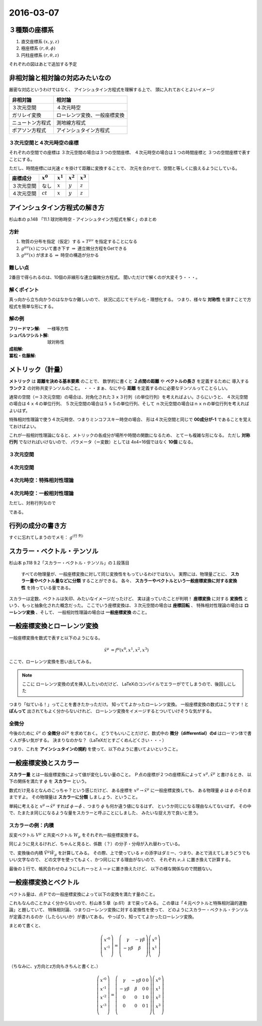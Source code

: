 ==================================================
2016-03-07
==================================================

３種類の座標系
==================================================

1. 直交座標系 :math:`(x, y, z)`
2. 極座標系 :math:`(r, \theta, \phi)`
3. 円柱座標系 :matH:`(r, \theta, z)`

それぞれの図はあとで追加する予定


非相対論と相対論の対応みたいなの
==================================================

厳密な対応というわけではなく、
アインシュタイン方程式を理解する上で、
頭に入れておくとよいイメージ

.. list-table::
   :header-rows: 1

   * - 非相対論
     - 相対論
   * - ３次元空間
     - ４次元時空
   * - ガリレイ変換
     - ローレンツ変換、一般座標変換
   * - ニュートン方程式
     - 測地線方程式
   * - ポアソン方程式
     - アインシュタイン方程式


３次元空間と４次元時空の座標
--------------------------------------------------

それぞれの空間での座標は
３次元空間の場合は３つの空間座標、
４次元時空の場合は１つの時間座標と
３つの空間座標で表すことにする。

ただし、時間座標には光速 :math:`c` を掛けて距離に変換することで、
次元を合わせて、空間と等しくに扱えるようにしている。

.. list-table::
   :header-rows: 1

   * - 座標成分
     - :math:`x^{0}`
     - :math:`x^{1}`
     - :math:`x^{2}`
     - :math:`x^{3}`
   * - ３次元空間
     - なし
     - :math:`x`
     - :math:`y`
     - :math:`z`
   * - ４次元空間
     - :math:`ct`
     - :math:`x`
     - :math:`y`
     - :math:`z`

アインシュタイン方程式の解き方
==================================================

杉山本の p.148 「11.1 球対称時空 - アインシュタイン方程式を解く」のまとめ


方針
--------------------------------------------------

1. 物質の分布を指定（仮定）する = :math:`T^{\mu \nu}` を指定することになる
2. :math:`g^{\mu \nu} (x)` について書き下す :math:`\Rightarrow` 連立微分方程をGetできる
3. :math:`g^{\mu \nu} (x)` が求まる :math:`\Rightarrow` 時空の構造が分かる

難しい点
--------------------------------------------------

2番目で得られるのは、10個の非線形な連立偏微分方程式。
聞いただけで解くのが大変そう・・・。


解くポイント
--------------------------------------------------

真っ向から立ち向かうのはなかなか難しいので、
状況に応じてモデル化・理想化する。
つまり、様々な **対称性** を課すことで方程式を簡単な形にする。


解の例
--------------------------------------------------

:フリードマン解: 一様等方性
:シュバルツシルト解: 球対称性
:成相解:
:冨松・佐藤解:


メトリック（計量）
==================================================

**メトリック** は **距離を決める基本要素** のことで、
数学的に書くと **２点間の距離** や **ベクトルの長さ** を定義するために
導入する **ランク２** の対称共変テンソルのこと。
・・・まぁ、なにやら **距離** を定義するのに必要なテンソルってことらしい。


通常の空間（＝３次元空間）の場合は、対角化された３ｘ３行列（の単位行列）を考えればよい。さらにいうと、
４次元空間の場合は４ｘ４の単位行列、
５次元空間の場合は５ｘ５の単位行列、そして
ｎ次元空間の場合はｎｘｎの単位行列を考えればよいはず。

特殊相対性理論で使う４次元時空、つまりミンコフスキー時空の場合、
形は４次元空間と同じで **00成分が-1** であることを覚えておけばよい。

これが一般相対性理論になると、メトリックの各成分が場所や時間の関数になるため、
とてーも複雑な形になる。
ただし **対称行列** でなければいけないので、
パラメータ（＝変数）としては 4x4=16個ではなく **10個** になる。


３次元空間
--------------------------------------------------

.. math::
   :nowrap:

   \begin{align}
   g^{i j} & =
      \begin{pmatrix}
      1 & 0 & 0 \\
      0 & 1 & 0 \\
      0 & 0 & 1
      \end{pmatrix}
   \end{align}


４次元空間
--------------------------------------------------

.. math::
   :nowrap:

   \begin{align}
      g^{i j} & =
      \begin{pmatrix}
      1 & 0 & 0 & 0\\
      0 & 1 & 0 & 0\\
      0 & 0 & 1 & 0\\
      0 & 0 & 0 & 1\\
      \end{pmatrix}
   \end{align}


４次元時空：特殊相対性理論
--------------------------------------------------

.. math::
   :nowrap:

   \begin{align}
   g^{\mu \nu} & =
      \begin{pmatrix}
      -1 & 0 & 0 & 0\\
      0 & 1 & 0 & 0\\
      0 & 0 & 1 & 0\\
      0 & 0 & 0 & 1\\
      \end{pmatrix}
   \end{align}


４次元時空：一般相対性理論
--------------------------------------------------

.. math::
   :nowrap:

   \begin{align}
   g^{\mu \nu} & =
      \begin{pmatrix}
      g^{0 0} & g^{0 1} & g^{0 2} & g^{0 3}\\
      g^{1 0} & g^{1 1} & g^{1 2} & g^{1 3}\\
      g^{2 0} & g^{2 1} & g^{2 2} & g^{2 3}\\
      g^{3 0} & g^{3 1} & g^{3 2} & g^{3 3}\\
      \end{pmatrix}
   \end{align}

ただし、対称行列なので

.. math::
   :nowrap:

   \begin{align}
   \begin{cases}
   \quad g^{0 1} = g^{1 0}\\
   \quad g^{0 2} = g^{2 0}\\
   \quad g^{0 3} = g^{3 0}\\
   \quad g^{2 1} = g^{1 2}\\
   \quad g^{3 1} = g^{1 3}\\
   \quad g^{3 2} = g^{2 3}\\
   \end{cases}
   \end{align}


である。


行列の成分の書き方
==================================================


すぐに忘れてしまうのでメモ： :math:`g^{\left( \mbox{行} \ \mbox{列} \right) }`


スカラー・ベクトル・テンソル
==================================================

杉山本 p.118 9.2「スカラー・ベクトル・テンソル」の１段落目

  すべての物理量が、一般座標変換に対して同じ変換性をもっているわけではない。
  実際には、物理量ごとに、 **スカラー量やベクトル量などに分類** することができる。
  各々、 **スカラーやベクトルという一般座標変換に対する変換性** を持っている量である。


スカラーは定数、ベクトルは矢印、みたいなイメージだったけど、
実は違っていたことが判明！
**座標変換** に対する **変換性** という、もっと抽象化された概念だった。
ここでいう座標変換は、３次元空間の場合は **座標回転** 、
特殊相対性理論の場合は **ローレンツ変換** 、そして、
一般相対性理論の場合は **一般座標変換** のこと。


一般座標変換とローレンツ変換
==================================================

一般座標変換を数式で表すと以下のようになる。

.. math::
   \begin{align}
   \tilde{x}^{\mu} & = f^{\mu} (x^{0}, x^{1}, x^{2}, x^{3})
   \end{align}


ここで、ローレンツ変換を思い出してみる。

.. note::
   ここに ローレンツ変換の式を挿入したいのだけど、
   LaTeXのコンパイルでエラーがでてしまうので、後回しにした

つまり「似ている！」ってことを書きたかっただけ。
知っててよかったローレンツ変換。
一般座標変換の数式はこうです！と **ぽんって** 出されてもよく分からないけれど、
ローレンツ変換をイメージするとついていけそうな気がする。


全微分
--------------------------------------------------

今後のために :math:`\tilde{x}^{\mu}` の **全微分** :math:`\mathrm{d} \tilde{x}^{\mu}` を求めておく。
どうでもいいことだけど、数式中の **微分（differential）のd** はローマン体で書く人が多い気がする。
決まりなのかな？（LaTeXだとすごくめんどくさい・・・）

.. math::
   :nowrap:

   \begin{align}
   \mathrm{d} \tilde{x}^{\mu}
   & = \frac{\partial f^{\mu}}{\partial x^{0}} \mathrm{d} x^{0}
   + \frac{\partial f^{\mu}}{\partial x^{1}} \mathrm{d} x^{1}
   + \frac{\partial f^{\mu}}{\partial x^{2}} \mathrm{d} x^{2}
   + \frac{\partial f^{\mu}}{\partial x^{3}} \mathrm{d} x^{3}
   \quad \left( = \sum^{3}_{\nu = 0} \frac{\partial f^{\mu}}{\partial x^{\nu}} \mathrm{d} x^{\nu} \right)\\
   & = \frac{\partial \tilde{x}^{\mu}}{\partial x^{0}} \mathrm{d} x^{0}
   + \frac{\partial \tilde{x}^{\mu}}{\partial x^{1}} \mathrm{d} x^{1}
   + \frac{\partial \tilde{x}^{\mu}}{\partial x^{2}} \mathrm{d} x^{2}
   + \frac{\partial \tilde{x}^{\mu}}{\partial x^{3}} \mathrm{d} x^{3}
   \quad \left( = \sum^{3}_{\nu = 0} \frac{\partial \tilde{x}^{\mu}}{\partial x^{\nu}} \mathrm{d} x^{\nu} \right)
   \end{align}

つまり、これを **アインシュタインの規約** を使って、以下のように書いてよいということ。

.. math::
   :nowrap:

   \begin{align}
   \mathrm{d} \tilde{x}^{\mu} & \equiv \frac{\partial \tilde{x}^{\mu}}{\partial x^{\nu}} \mathrm{d} x^{\nu}
   \end{align}


一般座標変換とスカラー
==================================================

**スカラー量** とは一般座標変換によって値が変化しない量のこと。
Ｐ点の座標が２つの座標系によって :math:`x^{\mu}, \tilde{x}^{\mu}` と書けるとき、
以下の関係を満たす :math:`\phi` を **スカラー** という。

.. math::
   :nowrap:

   \begin{align}
   \tilde{\phi} ( \tilde{x}^{\mu}) & = \phi (x^{\mu})
   \end{align}


数式だけ見るとなんのこっちゃ？という感じだけど、
ある座標を :math:`x^{\mu} \rightarrow \tilde{x}^{\mu}` に一般座標変換しても、
ある物理量 :math:`\phi` は :math:`\phi` のそのままですよ。
その物理量は **スカラーに分類** しましょう、ということ。

単純に考えると :math:`x^{\mu} \rightarrow \tilde{x}^{\mu}` すれば
:math:`\phi \rightarrow \tilde{\phi}` 、つまり :math:`\phi` も何か違う値になるはず、
というか同じになる理由なんてないはず。
その中で、たまたま同じになるような量をスカラーと呼ぶことにしました、
みたいな捉え方で良いと思う。


スカラーの例：内積
--------------------------------------------------

.. todo::

   内積 :math:`V^{\mu} W_{\mu}` がスカラーであることを示せ。

   （杉山本 p120 例題9.1）

反変ベクトル :math:`V^{\mu}` と共変ベクトル :math:`W_{\mu}` をそれぞれ一般座標変換する。

.. math::
   :nowrap:

   \begin{align}
   \tilde{V}^{\mu} & = \frac{ \partial \tilde{x}^{\mu} }{ \partial x^{\nu} } V^{\nu}\\
   \tilde{W}_{\mu} & = \frac{ \partial x^{\nu} }{ \partial \tilde{x}^{\mu} } W_{\nu}
   \end{align}

同じように見えるけれど、ちゃんと見ると、係数（？）の分子・分母が入れ替わっている。


で、変換後の内積 :math:`\tilde{V}^{\mu} \tilde{W}_{\mu}` を計算してみる。
その際、上で使っている :math:`\nu` の添字はダミー、つまり、あとで消えてしまうどうでもいい文字なので、
どの文字を使ってもよく、かつ同じにする理由がないので、
それぞれ :math:`\nu, \lambda` に置き換えて計算する。

.. math::
   :nowrap:

   \begin{align}
   \tilde{V}^{\mu} \tilde{W}_{\mu} & =
   \left( \frac{ \partial \tilde{x}^{\mu} }{ \partial x^{\nu} } V^{\nu} \right)
   \left( \frac{ \partial x^{\lambda} }{ \partial \tilde{x}^{\mu} } W_{\lambda} \right)\\
   & =
   \frac{ \partial \tilde{x}^{\mu} }{ \partial x^{\nu} }
   \frac{ \partial x^{\lambda} }{ \partial \tilde{x}^{\mu} }
   V^{\nu} W_{\lambda}\\
   & =
   \frac{ \partial x^{\nu} }{ \partial x^{\lambda} }
   V^{\nu} W_{\lambda}\\
   & =
   \delta^{\lambda}_{\nu}
   V^{\nu} W_{\lambda}\\
   & =
   V^{\lambda} W_{\lambda}\\
   \therefore
   \tilde{V}^{\mu} \tilde{W}_{\mu}
   & =
   V^{\mu} W_{\mu}\\
   \end{align}


最後の１行で、帳尻合わせのようにしれーっと :math:`\lambda \rightarrow \nu` に置き換えたけど、
以下の様な関係なので問題ない。

.. math::
   :nowrap:

   \begin{align}
   V^{\lambda}W_{\lambda} & = \sum^{3}_{\lambda = 0} V^{\lambda}W_{\lambda} = V^{0}W_{0} + V^{1}W_{1} + V^{2}W_{2} + V^{3}W_{3}\\
   & = \sum^{3}_{\mu = 0} V^{\mu}W_{\mu}\\
   & = V^{\mu}W_{\mu}\\
   \end{align}



一般座標変換とベクトル
==================================================

ベクトル量は、点Ｐでの一般座標変換によって以下の変換を満たす量のこと。

.. math::
   :nowrap:

   \begin{align}
   \tilde{V}^{\mu} & = \frac{ \partial \tilde{x}^{\mu} }{ \partial x^{\nu}} V^{\nu}
   \end{align}


これもなんのことかよく分からないので、杉山本５章（p.61）まで戻ってみる。
この章は「４元ベクトルと特殊相対論的運動論」と題していて、
特殊相対論、つまりローレンツ変換に対する変換性を使って、
どのようにスカラー・ベクトル・テンソルが定義されるのか（したらいいか）が書いてある。
やっぱり、知っててよかったローレンツ変換。


まとめて書くと、

.. math::

   \left(
     \begin{array}{c}
       x'^{0}\\
       x'^{1}\\
     \end{array}
   \right)
   =
   \left(
     \begin{array}{cc}
       \gamma & -\gamma \beta\\
       -\gamma \beta & \beta\\
     \end{array}
   \right)
   \left(
     \begin{array}{c}
       x^{0}\\
       x^{1}\\
     \end{array}
   \right)


（ちなみに、y方向とz方向もきちんと書くと、）

.. math::

   \left(
     \begin{array}{c}
       x'^{0}\\
       x'^{1}\\
       x'^{2}\\
       x'^{3}\\
     \end{array}
   \right)
   =
   \left(
     \begin{array}{cccc}
       \gamma & -\gamma \beta & 0 & 0\\
       -\gamma \beta & \beta & 0 & 0\\
       0 & 0 & 1 & 0\\
       0 & 0 & 0 & 1\\
     \end{array}
   \right)
   \left(
     \begin{array}{c}
       x^{0}\\
       x^{1}\\
       x^{2}\\
       x^{3}\\
     \end{array}
   \right)
